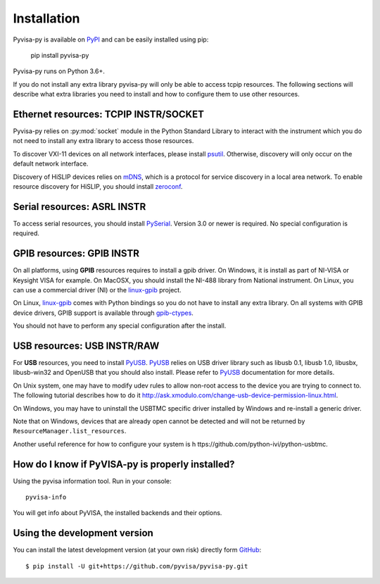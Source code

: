 .. _installation:


Installation
============

Pyvisa-py is available on PyPI_ and can be easily installed using pip:

    pip install pyvisa-py


Pyvisa-py runs on Python 3.6+.

If you do not install any extra library pyvisa-py will only be able to access
tcpip resources. The following sections will describe what extra libraries you
need to install and how to configure them to use other resources.


Ethernet resources: TCPIP INSTR/SOCKET
--------------------------------------

Pyvisa-py relies on :py:mod:`socket` module in the Python Standard Library to
interact with the instrument which you do not need to install any extra library
to access those resources.

To discover VXI-11 devices on all network interfaces, please install
`psutil`_. Otherwise, discovery will only occur on the default network
interface.

Discovery of HiSLIP devices relies on `mDNS`_, which is a protocol for
service discovery in a local area network.  To enable resource
discovery for HiSLIP, you should install `zeroconf`_.



Serial resources: ASRL INSTR
----------------------------

To access serial resources, you should install PySerial_. Version 3.0 or newer
is required. No special configuration is required.


GPIB resources: GPIB INSTR
--------------------------

On all platforms, using **GPIB** resources requires to install a gpib driver.
On Windows, it is install as part of NI-VISA or Keysight VISA for example. On
MacOSX, you should install the NI-488 library from National instrument. On
Linux, you can use a commercial driver (NI) or the `linux-gpib`_ project.

On Linux, `linux-gpib`_ comes with Python bindings so you do not have to
install any extra library.
On all systems with GPIB device drivers, GPIB support is available through
`gpib-ctypes`_.

You should not have to perform any special configuration after the install.


USB resources: USB INSTR/RAW
----------------------------

For **USB** resources, you need to install PyUSB_. PyUSB_ relies on USB driver
library such as libusb 0.1, libusb 1.0, libusbx, libusb-win32 and OpenUSB
that you should also install. Please refer to PyUSB_ documentation for more
details.

On Unix system, one may have to modify udev rules to allow non-root access to
the device you are trying to connect to. The following tutorial describes how
to do it http://ask.xmodulo.com/change-usb-device-permission-linux.html.

On Windows, you may have to uninstall the USBTMC specific driver installed by
Windows and re-install a generic driver.

Note that on Windows, devices that are already open cannot be detected and will
not be returned by ``ResourceManager.list_resources``.

Another useful reference for how to configure your system is h
ttps://github.com/python-ivi/python-usbtmc.


How do I know if PyVISA-py is properly installed?
-------------------------------------------------

Using the pyvisa information tool. Run in your console::

  pyvisa-info

You will get info about PyVISA, the installed backends and their options.


Using the development version
-----------------------------

You can install the latest development version (at your own risk) directly
form GitHub_::

    $ pip install -U git+https://github.com/pyvisa/pyvisa-py.git


.. _PySerial: https://pythonhosted.org/pyserial/
.. _PyVISA: http://pyvisa.readthedocs.org/
.. _PyUSB: https://github.com/pyusb/pyusb
.. _PyPI: https://pypi.python.org/pypi/PyVISA-py
.. _GitHub: https://github.com/pyvisa/pyvisa-py
.. _`National Instruments's VISA`: http://ni.com/visa/
.. _`LibreVISA`: http://www.librevisa.org/
.. _`issue tracker`: https://github.com/pyvisa/pyvisa-py/issues
.. _`linux-gpib`: http://linux-gpib.sourceforge.net/
.. _`gpib-ctypes`: https://pypi.org/project/gpib-ctypes/
.. _`psutil`: https://pypi.org/project/psutil/
.. _`mDNS`: https://en.wikipedia.org/wiki/Multicast_DNS
.. _`zeroconf`: https://pypi.org/project/zeroconf/
